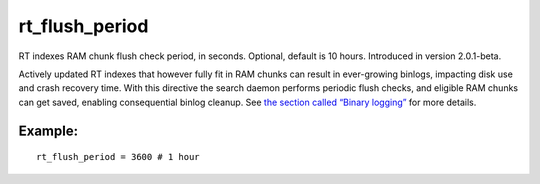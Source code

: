 rt\_flush\_period
~~~~~~~~~~~~~~~~~

RT indexes RAM chunk flush check period, in seconds. Optional, default
is 10 hours. Introduced in version 2.0.1-beta.

Actively updated RT indexes that however fully fit in RAM chunks can
result in ever-growing binlogs, impacting disk use and crash recovery
time. With this directive the search daemon performs periodic flush
checks, and eligible RAM chunks can get saved, enabling consequential
binlog cleanup. See `the section called “Binary
logging” <../../binary_logging.rst>`__ for more details.

Example:
^^^^^^^^

::


    rt_flush_period = 3600 # 1 hour

